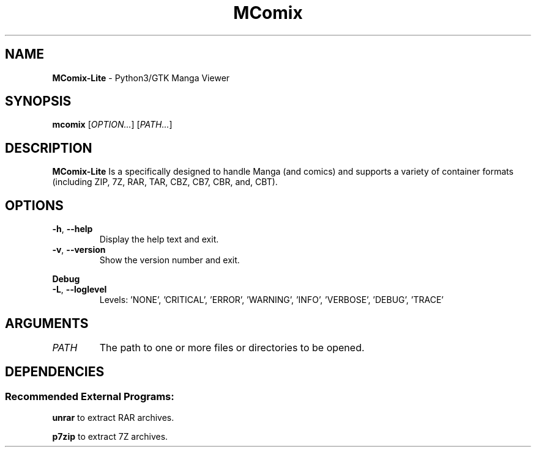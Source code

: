 .TH MComix 1 "January 2021"

.SH NAME
.B MComix-Lite
\- Python3/GTK Manga Viewer

.SH SYNOPSIS
.B mcomix
.RI [ OPTION... "] [" PATH... ]

.SH DESCRIPTION
.B MComix-Lite
Is a specifically designed to handle Manga (and comics) and
supports a variety of container formats (including ZIP, 7Z, RAR, TAR, CBZ, CB7, CBR, and, CBT).

.SH OPTIONS
.TP
.BR -h , " --help"
Display the help text and exit.
.TP
.BR -v , " --version"
Show the version number and exit.
.PP
.B Debug
.TP
.BR -L , " --loglevel"
Levels: 'NONE', 'CRITICAL', 'ERROR', 'WARNING', 'INFO', 'VERBOSE', 'DEBUG', 'TRACE'
.TP

.SH ARGUMENTS
.TP
.I PATH
The path to one or more files or directories to be opened.

.SH DEPENDENCIES
.SS Recommended External Programs:
.BR unrar
to extract RAR archives.
.PP
.B p7zip
to extract 7Z archives.
